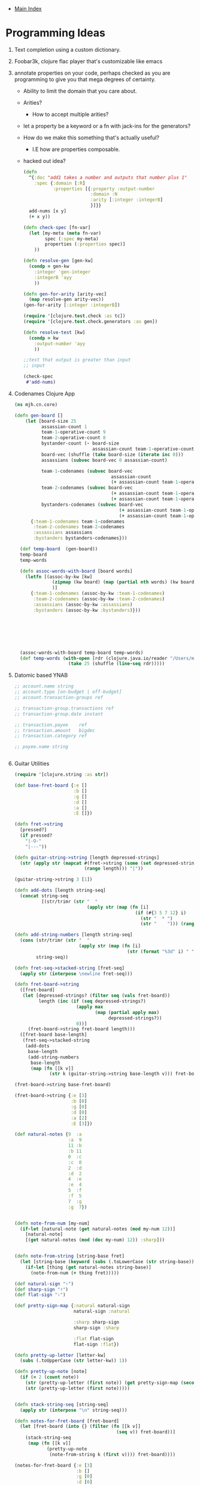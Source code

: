 + [[./index.org][Main Index]]

* Programming Ideas
1) Text completion using a custom dictionary.
2) Foobar3k, clojure flac player that's customizable like emacs
3) annotate properties on your code, perhaps checked as you are
   programming to give you that mega degrees of certainty.
   + Ability to limit the domain that you care about.
   + Arities?
     + How to accept multiple arities?
   + let a property be a keyword or a fn with jack-ins for the generators?
   + How do we make this something that's actually useful?
     + I.E how are properties composable.
   + hacked out idea?
   #+BEGIN_SRC clojure
     (defn
       ^{:doc "add1 takes a number and outputs that number plus 1"
         :spec {:domain [:R]
                :properties [{:property :output-number
                              :domain :N
                              :arity [:integer :integerB]
                              }]}}
       add-nums [x y]
       (+ x y))

     (defn check-spec [fn-var]
       (let [my-meta (meta fn-var)
             spec (:spec my-meta)
             properties (:properties spec)]
         ))

     (defn resolve-gen [gen-kw]
       (condp = gen-kw
         :integer 'gen-integer
         :integerB 'ayy
         ))

     (defn gen-for-arity [arity-vec]
       (map resolve-gen arity-vec))
     (gen-for-arity [:integer :integerB])

     (require '[clojure.test.check :as tc])
     (require '[clojure.test.check.generators :as gen])

     (defn resolve-test [kw]
       (condp = kw
         :output-number 'ayy
         ))

     ;;test that output is greater than input
     ;; input

     (check-spec
      #'add-nums)

   #+END_SRC
4) Codenames Clojure App
   #+BEGIN_SRC clojure
   (ns mjh.cn.core)

   (defn gen-board []
       (let [board-size 25
             assassian-count 1
             team-1-operative-count 9
             team-2-operative-count 8
             bystander-count (- board-size
                                assassian-count team-1-operative-count team-2-operative-count)
             board-vec (shuffle (take board-size (iterate inc 0)))
             assassians (subvec board-vec 0 assassian-count)

             team-1-codenames (subvec board-vec
                                       assassian-count
                                       (+ assassian-count team-1-operative-count))
             team-2-codenames (subvec board-vec
                                       (+ assassian-count team-1-operative-count)
                                       (+ assassian-count team-1-operative-count team-2-operative-count))
             bystanders-codenames (subvec board-vec
                                          (+ assassian-count team-1-operative-count team-2-operative-count)
                                          (+ assassian-count team-1-operative-count team-2-operative-count bystander-count))]
         {:team-1-codenames team-1-codenames
          :team-2-codenames team-2-codenames
          :assassians assassians
          :bystanders bystanders-codenames}))

     (def temp-board  (gen-board))
     temp-board
     temp-words

     (defn assoc-words-with-board [board words]
       (letfn [(assoc-by-kw [kw]
                 (zipmap (kw board) (map (partial nth words) (kw board)))
                 )]
         {:team-1-codenames (assoc-by-kw :team-1-codenames)
          :team-2-codenames (assoc-by-kw :team-2-codenames)
          :assassians (assoc-by-kw :assassians)
          :bystanders (assoc-by-kw :bystanders)}))







     (assoc-words-with-board temp-board temp-words)
     (def temp-words (with-open [rdr (clojure.java.io/reader "/Users/mjhamrick/Desktop/nounlist.txt")]
                       (take 25 (shuffle (line-seq rdr)))))
   #+END_SRC
5) Datomic based YNAB
   #+BEGIN_SRC clojure
     ;; account.name string
     ;; account.type [on-budget | off-budget]
     ;; account.transaction-groups ref

     ;; transaction-group.transactions ref
     ;; transaction-group.date instant

     ;; transaction.payee    ref
     ;; transaction.amount   bigdec
     ;; transaction.category ref

     ;; payee.name string


   #+END_SRC
6) Guitar Utilities
   #+BEGIN_SRC clojure
     (require '[clojure.string :as str])

     (def base-fret-board {:e []
                           :b []
                           :g []
                           :d []
                           :a []
                           :E []})

     (defn fret->string
       [pressed?]
       (if pressed?
         "|-O-"
         "|---"))

     (defn guitar-string->string [length depressed-strings]
       (str (apply str (mapcat #(fret->string (some (set depressed-strings) [%]))
                               (range length))) "|"))

     (guitar-string->string 3 [1])

     (defn add-dots [length string-seq]
       (concat string-seq
               [(str/trimr (str "  "
                                (apply str (map (fn [i]
                                                  (if (#{3 5 7 12} i)
                                                    (str "  * ")
                                                    (str "    "))) (range length)))))]))

     (defn add-string-numbers [length string-seq]
       (cons (str/trimr (str "  "
                             (apply str (map (fn [i]
                                               (str (format "%3d" i) " ")) (range length)))))
             string-seq))

     (defn fret-seq->stacked-string [fret-seq]
       (apply str (interpose \newline fret-seq)))

     (defn fret-board->string
       ([fret-board]
        (let [depressed-strings? (filter seq (vals fret-board))
              length (inc (if (seq depressed-strings?)
                            (apply max
                                   (map (partial apply max)
                                        depressed-strings?))
                            0))]
          (fret-board->string fret-board length)))
       ([fret-board base-length]
        (fret-seq->stacked-string
         (add-dots
          base-length
          (add-string-numbers
           base-length
           (map (fn [[k v]]
                  (str k (guitar-string->string base-length v))) fret-board))))))

     (fret-board->string base-fret-board)

     (fret-board->string {:e [3]
                          :b [0]
                          :g [0]
                          :d [0]
                          :a [2]
                          :E [3]})

     (def natural-notes {9  :a
                         :a  9
                         11 :b
                         :b 11
                         0  :c
                         :c  0
                         2  :d
                         :d  2
                         4  :e
                         :e  4
                         5  :f
                         :f  5
                         7  :g
                         :g  7})


     (defn note-from-num [my-num]
       (if-let [natural-note (get natural-notes (mod my-num 12))]
         [natural-note]
         [(get natural-notes (mod (dec my-num) 12)) :sharp]))


     (defn note-from-string [string-base fret]
       (let [string-base (keyword (subs (.toLowerCase (str string-base)) 1))]
         (if-let [thing (get natural-notes string-base)]
           (note-from-num (+ thing fret)))))

     (def natural-sign "♮")
     (def sharp-sign "♯")
     (def flat-sign "♭")

     (def pretty-sign-map {:natural natural-sign
                           natural-sign :natural

                           :sharp sharp-sign
                           sharp-sign :sharp

                           :flat flat-sign
                           flat-sign :flat})

     (defn pretty-up-letter [letter-kw]
       (subs (.toUpperCase (str letter-kw)) 1))

     (defn pretty-up-note [note]
       (if (= 2 (count note))
         (str (pretty-up-letter (first note)) (get pretty-sign-map (second note)))
         (str (pretty-up-letter (first note)))))


     (defn stack-string-seq [string-seq]
       (apply str (interpose "\n" string-seq)))

     (defn notes-for-fret-board [fret-board]
       (let [fret-board (into {} (filter (fn [[k v]]
                                           (seq v)) fret-board))]
         (stack-string-seq
          (map (fn [[k v]]
                 (pretty-up-note
                  (note-from-string k (first v)))) fret-board))))

     (notes-for-fret-board {:e [3]
                            :b []
                            :g [0]
                            :d [0]
                            :a [2]
                            :E [3]})

     (defn pad-stacked-string [stacked-string pad-string]
       (stack-string-seq
        (map (fn [my-str]
               (str pad-string my-str)) (.split stacked-string "\n"))))

     (pad-stacked-string (notes-for-fret-board {:e [3]
                                                :b []
                                                :g [0]
                                                :d [0]
                                                :a [2]
                                                :E [3]}) "     Note: ")

     (defn pretty-print-fretted-chord
       ([fret-board]
        (str (fret-board->string fret-board)
             "\n\n"
             (pad-stacked-string (notes-for-fret-board fret-board)
                                 "      ")))
       ([fret-board min-length]
        (str (fret-board->string fret-board min-length)
             "\n\n"
             (pad-stacked-string (notes-for-fret-board fret-board)
                                 "      "))))

     (pretty-print-fretted-chord {:e [2]
                                  :b [3]
                                  :g [2]
                                  :d [0]
                                  :a []
                                  :E []} 20)

     (pretty-print-fretted-chord {:e []
                                  :b [10]
                                  :g [11]
                                  :d [11]
                                  :a [0]
                                  :E []})

     (pretty-print-fretted-chord {:e []
                                  :b [9]
                                  :g [9]
                                  :d [9]
                                  :a [0]
                                  :E []})

     (pretty-print-fretted-chord {:e []
                                  :b [5]
                                  :g [5]
                                  :d [4]
                                  :a []
                                  :E [3]})

     (pretty-print-fretted-chord {:e []
                                  :b [3]
                                  :g [4]
                                  :d [5]
                                  :a []
                                  :E []})

     (pretty-print-fretted-chord {:e [5]
                                  :b [3]
                                  :g [4]
                                  :d [4]
                                  :a []
                                  :E []})

     (let [random-string (rand-nth [:e :b :g :d :a])
           random-fret [(rand-int 5)]
           random-note {random-string random-fret}]
       (str (fret-board->string (merge base-fret-board
                                       random-note)
                                10)
            "\n\n      "
            (pretty-up-note
             (note-from-string random-string (first random-fret)))))

   #+END_SRC
